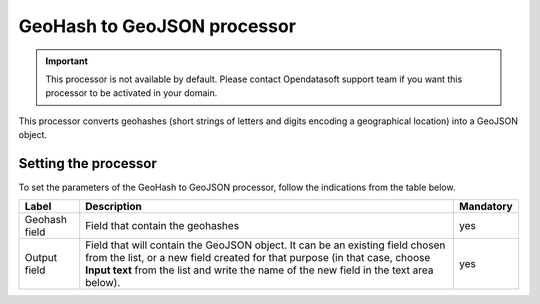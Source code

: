 GeoHash to GeoJSON processor
============================

.. admonition:: Important
   :class: important

   This processor is not available by default. Please contact Opendatasoft support team if you want this processor to be activated in your domain.

This processor converts geohashes (short strings of letters and digits encoding a geographical location) into a GeoJSON object.

Setting the processor
---------------------

To set the parameters of the GeoHash to GeoJSON processor, follow the indications from the table below.

.. list-table::
  :header-rows: 1

  * * Label
    * Description
    * Mandatory
  * * Geohash field
    * Field that contain the geohashes
    * yes
  * * Output field
    * Field that will contain the GeoJSON object. It can be an existing field chosen from the list, or a new field created for that purpose (in that case, choose **Input text** from the list and write the name of the new field in the text area below).
    * yes
